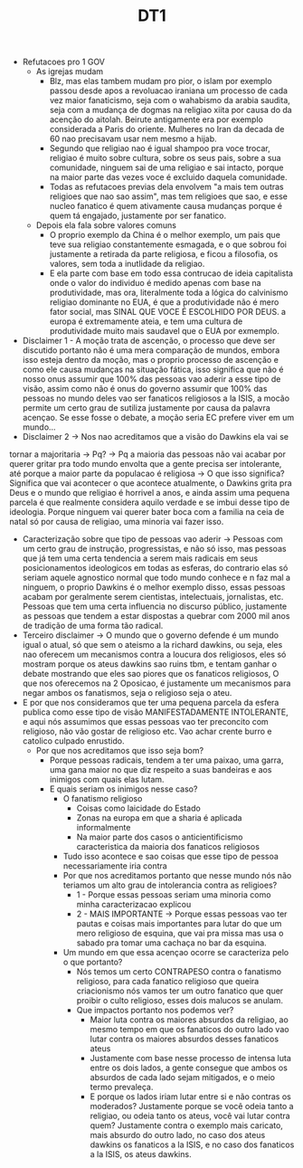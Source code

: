 #+TITLE: DT1
- Refutacoes pro 1 GOV
  - As igrejas mudam
    - Blz, mas elas tambem mudam pro pior, o islam por exemplo passou desde apos
      a revoluacao iraniana um processo de cada vez maior fanaticismo, seja com
      o wahabismo da arabia saudita, seja com a mudança de dogmas na religiao
      xiita por causa do da acenção do aitolah. Beirute antigamente era por
      exemplo considerada a Paris do oriente. Mulheres no Iran da decada de 60
      nao precisavam usar nem mesmo a hijab.
    - Segundo que religiao nao é igual shampoo pra voce trocar, religiao
      é muito sobre cultura, sobre os seus pais, sobre a sua comunidade, ninguem
      sai de uma religiao e sai intacto, porque na maior parte das vezes voce é
      excluido daquela comunidade.
    - Todas as refutacoes previas dela envolvem "a mais tem outras religioes que
      nao sao assim", mas tem religioes que sao, e esse nucleo fanatico é quem
      ativamente causa mudanças porque é quem tá engajado, justamente por ser fanatico.
  - Depois ela fala sobre valores comuns
    - O proprio exemplo da China é o melhor exemplo, um pais que teve sua
      religiao constantemente esmagada, e o que sobrou foi justamente a retirada
      da parte religiosa, e ficou a filosofia, os valores, sem toda a inutlidade
      da religiao.
    - E ela parte com base em todo essa contrucao de ideia capitalista onde o
      valor do individuo é medido apenas com base na produtividade, mas ora,
      literalmente toda a lógica do calvinismo religiao dominante no EUA, é que
      a produtividade não é mero fator social, mas SINAL QUE VOCE É ESCOLHIDO
      POR DEUS. a europa é extremamente ateia, e tem uma cultura de produtividade muito mais saudavel
      que o EUA por exmemplo.
- Disclaimer 1 - A moção trata de ascenção, o processo que deve ser discutido
  portanto não é uma mera comparação de mundos, embora isso esteja dentro da
  moção, mas o proprio processo de ascenção e como ele causa mudanças na
  situação fática, isso significa que não é nosso onus assumir que 100% das
  pessoas vao aderir a esse tipo de visão, assim como não é onus do governo
  assumir que 100% das pessoas no mundo deles vao ser fanaticos religiosos a la
  ISIS, a mocão permite um certo grau de sutiliza justamente por causa da
  palavra acençao. Se esse fosse o debate, a moção seria EC prefere viver em um mundo...
- Disclaimer 2 -> Nos nao acreditamos que a visão do Dawkins ela vai se
tornar a majoritaria -> Pq? -> Pq a maioria das pessoas não vai acabar por
querer gritar pra todo mundo envolta que a gente precisa ser intolerante, até
porque a maior parte da populacao é religiosa -> O que isso significa? Significa
que vai acontecer o que acontece atualmente, o Dawkins grita pra Deus e o mundo
que religiao é horrivel a anos, e ainda assim uma pequena parcela é que
realmente considera aquilo verdade e se imbui desse tipo de ideologia. Porque
ninguem vai querer bater boca com a familia na ceia de natal só por causa de
religiao, uma minoria vai fazer isso.
- Caracterização sobre que tipo de pessoas vao aderir -> Pessoas com um certo
  grau de instrução, progressistas, e não só isso, mas pessoas que já tem uma
  certa tendencia a serem mais radicais em seus posicionamentos ideologicos em
  todas as esferas, do contrario elas só seriam aquele agnostico normal que todo
  mundo conhece e n faz mal a ninguem, o proprio Dawkins é o melhor exemplo disso,
  essas pessoas acabam por geralmente serem cientistas, intelectuais,
  jornalistas, etc. Pessoas que tem uma certa influencia no discurso público,
  justamente as pessoas que tendem a estar dispostas a quebrar com 2000 mil anos
  de tradição de uma forma tão radical.
- Terceiro disclaimer -> O mundo que o governo defende é um mundo igual o atual,
  só que sem o ateismo a la richard dawkins, ou seja, eles nao oferecem um mecanismos contra
  a loucura dos religiosos, eles só mostram porque os ateus dawkins sao ruins
  tbm, e tentam ganhar o debate mostrando que eles sao piores que os fanaticos
  religiosos,
  O que nos oferecemos na 2 Oposicao, é justamente um
  mecanismos para negar ambos os fanatismos, seja o religioso seja o ateu.
- E por que nos consideramos que ter uma pequena parcela da esfera publica como
  esse tipo de visão MANIFESTADAMENTE INTOLERANTE, e aqui nós assumimos que
  essas pessoas vao ter preconcito com religioso, não vão gostar de religioso
  etc. Vao achar crente burro e catolico culpado enrustido.
  - Por que nos acreditamos que isso seja bom?
    - Porque pessoas radicais, tendem a ter uma paixao, uma garra, uma gana
      maior no que diz respeito a suas bandeiras e aos inimigos com quais elas
      lutam.
    - E quais seriam os inimigos nesse caso?
      - O fanatismo religioso
        - Coisas como laicidade do Estado
        - Zonas na europa em que a sharia é aplicada informalmente
        - Na maior parte dos casos o anticientificismo caracteristica da maioria
          dos fanaticos religiosos
      - Tudo isso acontece e sao coisas que esse tipo de pessoa necessariamente
        iria contra
      - Por que nos acreditamos portanto que nesse mundo nós não teriamos um
        alto grau de intolerancia contra as religioes?
        - 1 - Porque essas pessoas seriam uma minoria como minha caracterizacao explicou
        - 2 - MAIS IMPORTANTE -> Porque essas pessoas vao ter pautas e coisas
          mais importantes para lutar do que um mero religioso de esquina, que
          vai pra missa mas usa o sabado pra tomar uma cachaça no bar da esquina.
      - Um mundo em que essa acençao ocorre se caracteriza pelo o que portanto?
        - Nós temos um certo CONTRAPESO contra o fanatismo religioso, para cada
          fanatico religioso que queira criacionismo nós vamos ter um outro
          fanatico que quer proibir o culto religioso, esses dois malucos se anulam.
        - Que impactos portanto nos podemos ver?
          - Maior luta contra os maiores absurdos da religiao, ao mesmo tempo em
            que os fanaticos do outro lado vao lutar contra os maiores absurdos
            desses fanaticos ateus
          - Justamente com base nesse processo de intensa luta entre os dois
            lados, a gente consegue que ambos os absurdos de cada lado sejam
            mitigados, e o meio termo prevaleça.
          - E porque os lados iriam lutar entre si e não contras os moderados?
            Justamente porque se você odeia tanto a religiao, ou odeia tanto os
            ateus, você vai lutar contra quem? Justamente contra o exemplo mais
            caricato, mais absurdo do outro lado, no caso dos ateus dawkins os
            fanaticos a la ISIS, e no caso dos fanaticos a la ISIS, os ateus dawkins.

